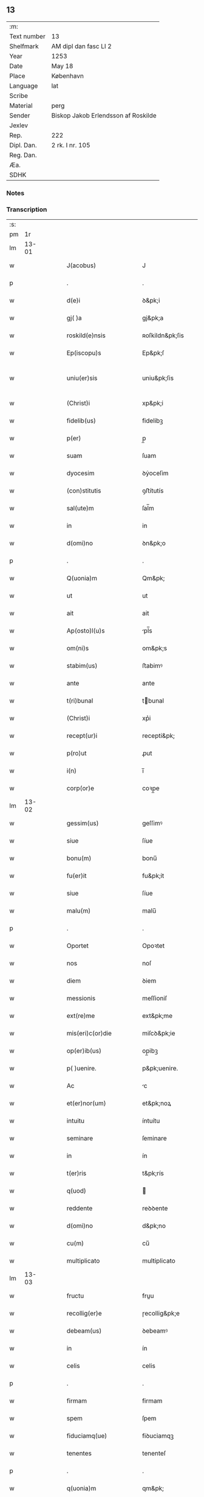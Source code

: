 ** 13
| :m:         |                                     |
| Text number | 13                                  |
| Shelfmark   | AM dipl dan fasc LI 2               |
| Year        | 1253                                |
| Date        | May 18                              |
| Place       | København                           |
| Language    | lat                                 |
| Scribe      |                                     |
| Material    | perg                                |
| Sender      | Biskop Jakob Erlendsson af Roskilde |
| Jexlev      |                                     |
| Rep.        | 222                                 |
| Dipl. Dan.  | 2 rk. I nr. 105                     |
| Reg. Dan.   |                                     |
| Æa.         |                                     |
| SDHK        |                                     |

*** Notes


*** Transcription
| :s: |       |   |   |   |   |                           |                   |   |   |   |                                         |     |   |   |    |             |
| pm  |    1r |   |   |   |   |                           |                   |   |   |   |                                         |     |   |   |    |             |
| lm  | 13-01 |   |   |   |   |                           |                   |   |   |   |                                         |     |   |   |    |             |
| w   |       |   |   |   |   | J(acobus)                 | J                 |   |   |   |                                         | lat |   |   |    |       13-01 |
| p   |       |   |   |   |   | .                         | .                 |   |   |   |                                         | lat |   |   |    |       13-01 |
| w   |       |   |   |   |   | d(e)i                     | ꝺ&pk;i            |   |   |   |                                         | lat |   |   |    |       13-01 |
| w   |       |   |   |   |   | gj( )a                    | gj&pk;a           |   |   |   |                                         | lat |   |   |    |       13-01 |
| w   |       |   |   |   |   | roskild(e)nsis            | ʀoſkildn&pk;ſis   |   |   |   |                                         | lat |   |   |    |       13-01 |
| w   |       |   |   |   |   | Ep(iscopu)s               | Ep&pk;ſ           |   |   |   |                                         | lat |   |   |    |       13-01 |
| w   |       |   |   |   |   | uniu(er)sis               | uniu&pk;ſis       |   |   |   | ſu sammenkoblet på tværs af ordene      | lat |   |   |    |       13-01 |
| w   |       |   |   |   |   | (Christ)i                 | xp&pk;i           |   |   |   |                                         | lat |   |   |    |       13-01 |
| w   |       |   |   |   |   | fidelib(us)               | fidelibꝫ          |   |   |   |                                         | lat |   |   |    |       13-01 |
| w   |       |   |   |   |   | p(er)                     | p̲                 |   |   |   |                                         | lat |   |   |    |       13-01 |
| w   |       |   |   |   |   | suam                      | ſuam              |   |   |   |                                         | lat |   |   |    |       13-01 |
| w   |       |   |   |   |   | dyocesim                  | ꝺẏoceſim          |   |   |   |                                         | lat |   |   |    |       13-01 |
| w   |       |   |   |   |   | (con)stitutis             | ꝯﬅítutís          |   |   |   |                                         | lat |   |   |    |       13-01 |
| w   |       |   |   |   |   | sal(ute)m                 | ſal̅m              |   |   |   |                                         | lat |   |   |    |       13-01 |
| w   |       |   |   |   |   | in                        | in                |   |   |   |                                         | lat |   |   |    |       13-01 |
| w   |       |   |   |   |   | d(omi)no                  | ꝺn&pk;o           |   |   |   |                                         | lat |   |   |    |       13-01 |
| p   |       |   |   |   |   | .                         | .                 |   |   |   |                                         | lat |   |   |    |       13-01 |
| w   |       |   |   |   |   | Q(uonia)m                 | Qm&pk;            |   |   |   |                                         | lat |   |   |    |       13-01 |
| w   |       |   |   |   |   | ut                        | ut                |   |   |   |                                         | lat |   |   |    |       13-01 |
| w   |       |   |   |   |   | ait                       | ait               |   |   |   |                                         | lat |   |   |    |       13-01 |
| w   |       |   |   |   |   | Ap(osto)l(u)s             | pl̅s              |   |   |   |                                         | lat |   |   |    |       13-01 |
| w   |       |   |   |   |   | om(ni)s                   | om&pk;s           |   |   |   |                                         | lat |   |   |    |       13-01 |
| w   |       |   |   |   |   | stabim(us)                | ﬅabimꝰ            |   |   |   |                                         | lat |   |   |    |       13-01 |
| w   |       |   |   |   |   | ante                      | ante              |   |   |   |                                         | lat |   |   |    |       13-01 |
| w   |       |   |   |   |   | t(ri)bunal                | tbunal           |   |   |   |                                         | lat |   |   | =  |       13-01 |
| w   |       |   |   |   |   | (Christ)i                 | xp͛i               |   |   |   | usikker abbr., tjek orig.               | lat |   |   | == |       13-01 |
| w   |       |   |   |   |   | recept(ur)i               | recepti&pk;       |   |   |   | usikker abbr. tjek orig.                | lat |   |   |    |       13-01 |
| w   |       |   |   |   |   | p(ro)ut                   | ꝓut               |   |   |   |                                         | lat |   |   |    |       13-01 |
| w   |       |   |   |   |   | i(n)                      | i̅                 |   |   |   |                                         | lat |   |   |    |       13-01 |
| w   |       |   |   |   |   | corp(or)e                 | coꝛp̲e             |   |   |   |                                         | lat |   |   |    |       13-01 |
| lm  | 13-02 |   |   |   |   |                           |                   |   |   |   |                                         |     |   |   |    |             |
| w   |       |   |   |   |   | gessim(us)                | geſſimꝰ           |   |   |   |                                         | lat |   |   |    |       13-02 |
| w   |       |   |   |   |   | siue                      | ſíue              |   |   |   |                                         | lat |   |   |    |       13-02 |
| w   |       |   |   |   |   | bonu(m)                   | bonu̅              |   |   |   |                                         | lat |   |   |    |       13-02 |
| w   |       |   |   |   |   | fu(er)it                  | fu&pk;it          |   |   |   |                                         | lat |   |   |    |       13-02 |
| w   |       |   |   |   |   | siue                      | ſíue              |   |   |   |                                         | lat |   |   |    |       13-02 |
| w   |       |   |   |   |   | malu(m)                   | malu̅              |   |   |   |                                         | lat |   |   |    |       13-02 |
| p   |       |   |   |   |   | .                         | .                 |   |   |   |                                         | lat |   |   |    |       13-02 |
| w   |       |   |   |   |   | Oportet                   | Opoꝛtet           |   |   |   | initialt o gennemstreget                | lat |   |   |    |       13-02 |
| w   |       |   |   |   |   | nos                       | noſ               |   |   |   |                                         | lat |   |   |    |       13-02 |
| w   |       |   |   |   |   | diem                      | ꝺiem              |   |   |   |                                         | lat |   |   |    |       13-02 |
| w   |       |   |   |   |   | messionis                 | meſſioniſ         |   |   |   |                                         | lat |   |   |    |       13-02 |
| w   |       |   |   |   |   | ext(re)me                 | ext&pk;me         |   |   |   |                                         | lat |   |   |    |       13-02 |
| w   |       |   |   |   |   | mis(eri)c(or)die          | miſcꝺ&pk;ie       |   |   |   |                                         | lat |   |   |    |       13-02 |
| w   |       |   |   |   |   | op(er)ib(us)              | op̲ibꝫ             |   |   |   |                                         | lat |   |   |    |       13-02 |
| w   |       |   |   |   |   | p( )uenire.               | p&pk;uenire.      |   |   |   | p med prik                              | lat |   |   |    |       13-02 |
| w   |       |   |   |   |   | Ac                        | c                |   |   |   |                                         | lat |   |   |    |       13-02 |
| w   |       |   |   |   |   | et(er)nor(um)             | et&pk;noꝝ         |   |   |   |                                         | lat |   |   |    |       13-02 |
| w   |       |   |   |   |   | intuitu                   | íntuítu           |   |   |   |                                         | lat |   |   |    |       13-02 |
| w   |       |   |   |   |   | seminare                  | ſeminare          |   |   |   |                                         | lat |   |   |    |       13-02 |
| w   |       |   |   |   |   | in                        | ín                |   |   |   |                                         | lat |   |   |    |       13-02 |
| w   |       |   |   |   |   | t(er)ris                  | t&pk;rís          |   |   |   |                                         | lat |   |   |    |       13-02 |
| w   |       |   |   |   |   | q(uod)                    |                  |   |   |   |                                         | lat |   |   |    |       13-02 |
| w   |       |   |   |   |   | reddente                  | reꝺꝺente          |   |   |   |                                         | lat |   |   |    |       13-02 |
| w   |       |   |   |   |   | d(omi)no                  | d&pk;no           |   |   |   |                                         | lat |   |   |    |       13-02 |
| w   |       |   |   |   |   | cu(m)                     | cu̅                |   |   |   |                                         | lat |   |   |    |       13-02 |
| w   |       |   |   |   |   | multiplicato              | multiplicato      |   |   |   |                                         | lat |   |   |    |       13-02 |
| lm  | 13-03 |   |   |   |   |                           |                   |   |   |   |                                         |     |   |   |    |             |
| w   |       |   |   |   |   | fructu                    | fruu             |   |   |   |                                         | lat |   |   |    |       13-03 |
| w   |       |   |   |   |   | recollig(er)e             | ɼecollig&pk;e     |   |   |   |                                         | lat |   |   |    |       13-03 |
| w   |       |   |   |   |   | debeam(us)                | ꝺebeamꝰ           |   |   |   |                                         | lat |   |   |    |       13-03 |
| w   |       |   |   |   |   | in                        | ín                |   |   |   |                                         | lat |   |   |    |       13-03 |
| w   |       |   |   |   |   | celis                     | celis             |   |   |   |                                         | lat |   |   |    |       13-03 |
| p   |       |   |   |   |   | .                         | .                 |   |   |   |                                         | lat |   |   |    |       13-03 |
| w   |       |   |   |   |   | firmam                    | firmam            |   |   |   |                                         | lat |   |   |    |       13-03 |
| w   |       |   |   |   |   | spem                      | ſpem              |   |   |   |                                         | lat |   |   |    |       13-03 |
| w   |       |   |   |   |   | fiduciamq(ue)             | fiꝺuciamqꝫ        |   |   |   |                                         | lat |   |   |    |       13-03 |
| w   |       |   |   |   |   | tenentes                  | tenenteſ          |   |   |   |                                         | lat |   |   |    |       13-03 |
| p   |       |   |   |   |   | .                         | .                 |   |   |   |                                         | lat |   |   |    |       13-03 |
| w   |       |   |   |   |   | q(uonia)m                 | qm&pk;            |   |   |   |                                         | lat |   |   |    |       13-03 |
| w   |       |   |   |   |   | q(ui)                     | q                |   |   |   |                                         | lat |   |   |    |       13-03 |
| w   |       |   |   |   |   | parce                     | parce             |   |   |   |                                         | lat |   |   |    |       13-03 |
| w   |       |   |   |   |   | seminat                   | ſemínat           |   |   |   |                                         | lat |   |   |    |       13-03 |
| w   |       |   |   |   |   | parce                     | parce             |   |   |   |                                         | lat |   |   |    |       13-03 |
| w   |       |   |   |   |   | (et)                      |                  |   |   |   |                                         | lat |   |   |    |       13-03 |
| w   |       |   |   |   |   | metet                     | metet             |   |   |   |                                         | lat |   |   |    |       13-03 |
| p   |       |   |   |   |   | .                         | .                 |   |   |   |                                         | lat |   |   |    |       13-03 |
| w   |       |   |   |   |   | (et)                      |                  |   |   |   |                                         | lat |   |   |    |       13-03 |
| w   |       |   |   |   |   | q(ui)                     | q                |   |   |   |                                         | lat |   |   |    |       13-03 |
| w   |       |   |   |   |   | seminat                   | ſemínat           |   |   |   |                                         | lat |   |   |    |       13-03 |
| w   |       |   |   |   |   | in                        | in                |   |   |   |                                         | lat |   |   |    |       13-03 |
| w   |       |   |   |   |   | b(e)n(e)d(i)c(ti)onib(us) | b&pk;ndc&pk;onibꝫ |   |   |   |                                         | lat |   |   |    |       13-03 |
| w   |       |   |   |   |   | de                        | ꝺe                |   |   |   |                                         | lat |   |   |    |       13-03 |
| w   |       |   |   |   |   | b(e)n(e)d(i)c(ti)onib(us) | b&pk;ndc&pk;onibꝫ |   |   |   |                                         | lat |   |   |    |       13-03 |
| w   |       |   |   |   |   | (et)                      |                  |   |   |   |                                         | lat |   |   |    |       13-03 |
| w   |       |   |   |   |   | metet                     | metet             |   |   |   |                                         | lat |   |   |    |       13-03 |
| w   |       |   |   |   |   | vita(m)                   | vita̅              |   |   |   |                                         | lat |   |   |    |       13-03 |
| w   |       |   |   |   |   | et(er)nam                 | et&pk;nam         |   |   |   |                                         | lat |   |   |    |       13-03 |
| p   |       |   |   |   |   | .                         | .                 |   |   |   |                                         | lat |   |   |    |       13-03 |
| w   |       |   |   |   |   | Cum                       | Cum               |   |   |   |                                         | lat |   |   |    |       13-03 |
| w   |       |   |   |   |   | (i)g(itur)                | g                |   |   |   |                                         | lat |   |   |    |       13-03 |
| w   |       |   |   |   |   | dom(us)                   | ꝺomꝰ              |   |   |   |                                         | lat |   |   |    |       13-03 |
| w   |       |   |   |   |   | S(an)c(t)i                | Sc&pk;i           |   |   |   |                                         | lat |   |   |    |       13-03 |
| w   |       |   |   |   |   | sp(iritu)s                | sp&pk;s           |   |   |   |                                         | lat |   |   |    |       13-03 |
| w   |       |   |   |   |   | roskildis                 | ʀoſkildis         |   |   |   |                                         | lat |   |   |    |       13-03 |
| w   |       |   |   |   |   | q(ra)m                    | qᷓm                |   |   |   |                                         | lat |   |   |    |       13-03 |
| w   |       |   |   |   |   | de                        | ꝺe                |   |   |   |                                         | lat |   |   |    |       13-03 |
| w   |       |   |   |   |   | nouo                      | nouo              |   |   |   |                                         | lat |   |   |    |       13-03 |
| w   |       |   |   |   |   | tn(ra)sferri              | tnᷓſferri          |   |   |   |                                         | lat |   |   |    |       13-03 |
| w   |       |   |   |   |   | iussim(us)                | íuſſímꝰ           |   |   |   |                                         | lat |   |   |    |       13-03 |
| w   |       |   |   |   |   | tam                       | tam               |   |   |   |                                         | lat |   |   |    |       13-03 |
| w   |       |   |   |   |   | ad                        | aꝺ                |   |   |   |                                         | lat |   |   |    |       13-03 |
| w   |       |   |   |   |   | sui                       | ſui               |   |   |   |                                         | lat |   |   |    |       13-03 |
| w   |       |   |   |   |   | tn(ra)slato(m)nem         | tnᷓslato̅nem        |   |   |   |                                         | lat |   |   |    |       13-03 |
| w   |       |   |   |   |   | q(ra)m                    | qᷓm                |   |   |   |                                         | lat |   |   |    |       13-03 |
| w   |       |   |   |   |   | ad                        | aꝺ                |   |   |   |                                         | lat |   |   |    |       13-03 |
| w   |       |   |   |   |   | paup(er)um                | paup̲um            |   |   |   |                                         | lat |   |   |    |       13-03 |
| w   |       |   |   |   |   | sust(e)ntat(i)o(n)em      | ſuﬅn̅tato̅em        |   |   |   |                                         | lat |   |   |    |       13-03 |
| w   |       |   |   |   |   | g(ra)ues                  | gᷓueſ              |   |   |   |                                         | lat |   |   |    |       13-03 |
| w   |       |   |   |   |   | sumpt(us)                 | ſumptꝰ            |   |   |   |                                         | lat |   |   |    |       13-03 |
| w   |       |   |   |   |   | exigit                    | exigit            |   |   |   |                                         | lat |   |   |    |       13-03 |
| w   |       |   |   |   |   | (et)                      |                  |   |   |   |                                         | lat |   |   |    |       13-03 |
| w   |       |   |   |   |   | exp(e)nsas                | expn&pk;ſaſ       |   |   |   |                                         | lat |   |   |    |       13-03 |
| w   |       |   |   |   |   | ad                        | aꝺ                |   |   |   |                                         | lat |   |   |    |       13-03 |
| w   |       |   |   |   |   | q(ua)s                    | qᷓſ                |   |   |   |                                         | lat |   |   |    |       13-03 |
| lm  | 13-04 |   |   |   |   |                           |                   |   |   |   |                                         |     |   |   |    |             |
| w   |       |   |   |   |   | sibi                      | ſibi              |   |   |   |                                         | lat |   |   |    |       13-04 |
| w   |       |   |   |   |   | p(ro)p(ri)e               | e               |   |   |   |                                         | lat |   |   |    |       13-04 |
| w   |       |   |   |   |   | non                       | non               |   |   |   |                                         | lat |   |   |    |       13-04 |
| w   |       |   |   |   |   | suppetunt                 | ſuetunt          |   |   |   |                                         | lat |   |   |    |       13-04 |
| w   |       |   |   |   |   | facultates                | facultateſ        |   |   |   |                                         | lat |   |   |    |       13-04 |
| p   |       |   |   |   |   | /                         | /                 |   |   |   |                                         | lat |   |   |    |       13-04 |
| w   |       |   |   |   |   | n(isi)                    | n                |   |   |   |                                         | lat |   |   |    |       13-04 |
| w   |       |   |   |   |   | ad                        | aꝺ                |   |   |   |                                         | lat |   |   |    |       13-04 |
| w   |       |   |   |   |   | hoc                       | hoc               |   |   |   |                                         | lat |   |   |    |       13-04 |
| w   |       |   |   |   |   | fideliu(m)                | fiꝺeliu̅           |   |   |   |                                         | lat |   |   |    |       13-04 |
| w   |       |   |   |   |   | elemosinis                | elemoſíníſ        |   |   |   |                                         | lat |   |   |    |       13-04 |
| w   |       |   |   |   |   | adiuuent(ur)              | aꝺíuuent᷑          |   |   |   |                                         | lat |   |   |    |       13-04 |
| p   |       |   |   |   |   | .                         | .                 |   |   |   |                                         | lat |   |   |    |       13-04 |
| w   |       |   |   |   |   | vniu(er)sitatem           | vniú&pk;ſitatem   |   |   |   |                                         | lat |   |   |    |       13-04 |
| w   |       |   |   |   |   | v(est)ram                 | vɼ&pk;am          |   |   |   |                                         | lat |   |   |    |       13-04 |
| w   |       |   |   |   |   | rogam(us)                 | ɼogamꝰ            |   |   |   |                                         | lat |   |   |    |       13-04 |
| w   |       |   |   |   |   | (et)                      |                  |   |   |   |                                         | lat |   |   |    |       13-04 |
| w   |       |   |   |   |   | monem(us)                 | monemꝰ            |   |   |   |                                         | lat |   |   |    |       13-04 |
| w   |       |   |   |   |   | in                        | ín                |   |   |   |                                         | lat |   |   |    |       13-04 |
| w   |       |   |   |   |   | d(omi)no                  | ꝺn&pk;o           |   |   |   |                                         | lat |   |   |    |       13-04 |
| p   |       |   |   |   |   | .                         | .                 |   |   |   |                                         | lat |   |   |    |       13-04 |
| w   |       |   |   |   |   | i(n)                      | i̅                 |   |   |   |                                         | lat |   |   |    |       13-04 |
| w   |       |   |   |   |   | remissionem               | ɼemiſſionem       |   |   |   |                                         | lat |   |   |    |       13-04 |
| w   |       |   |   |   |   | vobis                     | vobiſ             |   |   |   |                                         | lat |   |   |    |       13-04 |
| w   |       |   |   |   |   | peccaminum                | peccamínum        |   |   |   |                                         | lat |   |   |    |       13-04 |
| w   |       |   |   |   |   | iniun¦gentes              | íníun¦genteſ      |   |   |   |                                         | lat |   |   |    | 13-04—13-05 |
| w   |       |   |   |   |   | q(ua)tin(us)              | qtinꝰ            |   |   |   |                                         | lat |   |   |    |       13-05 |
| w   |       |   |   |   |   | de                        | ꝺe                |   |   |   |                                         | lat |   |   |    |       13-05 |
| w   |       |   |   |   |   | bonis                     | bonís             |   |   |   |                                         | lat |   |   |    |       13-05 |
| w   |       |   |   |   |   | vobis                     | vobis             |   |   |   |                                         | lat |   |   |    |       13-05 |
| w   |       |   |   |   |   | a                         | a                 |   |   |   |                                         | lat |   |   |    |       13-05 |
| w   |       |   |   |   |   | deo                       | ꝺeo               |   |   |   |                                         | lat |   |   |    |       13-05 |
| w   |       |   |   |   |   | collatis                  | collatís          |   |   |   |                                         | lat |   |   |    |       13-05 |
| w   |       |   |   |   |   | pias                      | pias              |   |   |   |                                         | lat |   |   |    |       13-05 |
| w   |       |   |   |   |   | elemosinas                | elemoſinas        |   |   |   |                                         | lat |   |   |    |       13-05 |
| w   |       |   |   |   |   | (et)                      |                  |   |   |   |                                         | lat |   |   |    |       13-05 |
| w   |       |   |   |   |   | g(ra)ta                   | gᷓta               |   |   |   |                                         | lat |   |   |    |       13-05 |
| w   |       |   |   |   |   | eis                       | eiſ               |   |   |   |                                         | lat |   |   |    |       13-05 |
| w   |       |   |   |   |   | caritatis                 | caritatiſ         |   |   |   |                                         | lat |   |   |    |       13-05 |
| w   |       |   |   |   |   | subsidia                  | ſubſiꝺia          |   |   |   |                                         | lat |   |   |    |       13-05 |
| w   |       |   |   |   |   | erogetis                  | erogetís          |   |   |   |                                         | lat |   |   |    |       13-05 |
| p   |       |   |   |   |   | /                         | /                 |   |   |   |                                         | lat |   |   |    |       13-05 |
| w   |       |   |   |   |   | v(t)                      | v                |   |   |   |                                         | lat |   |   |    |       13-05 |
| w   |       |   |   |   |   | p(er)                     | p̲                 |   |   |   |                                         | lat |   |   |    |       13-05 |
| w   |       |   |   |   |   | subuent(i)o(n)em          | ſubuento&pk;em    |   |   |   |                                         | lat |   |   |    |       13-05 |
| w   |       |   |   |   |   | v(est)ram                 | vɼ&pk;am          |   |   |   |                                         | lat |   |   |    |       13-05 |
| w   |       |   |   |   |   | eor(um)                   | eoꝝ               |   |   |   | prik over rum                           | lat |   |   |    |       13-05 |
| w   |       |   |   |   |   | inopie                    | ínopie            |   |   |   |                                         | lat |   |   |    |       13-05 |
| w   |       |   |   |   |   | consulat(ur)              | conſulat᷑          |   |   |   |                                         | lat |   |   |    |       13-05 |
| p   |       |   |   |   |   | .                         | .                 |   |   |   |                                         | lat |   |   |    |       13-05 |
| w   |       |   |   |   |   | Et                        | Et                |   |   |   |                                         | lat |   |   |    |       13-05 |
| w   |       |   |   |   |   | vos                       | voſ               |   |   |   |                                         | lat |   |   |    |       13-05 |
| w   |       |   |   |   |   | p(er)                     | p̲                 |   |   |   |                                         | lat |   |   |    |       13-05 |
| w   |       |   |   |   |   | hec                       | hec               |   |   |   |                                         | lat |   |   |    |       13-05 |
| w   |       |   |   |   |   | (et)                      |                  |   |   |   |                                         | lat |   |   |    |       13-05 |
| w   |       |   |   |   |   | Alia                      | lia              |   |   |   |                                         | lat |   |   |    |       13-05 |
| lm  | 13-06 |   |   |   |   |                           |                   |   |   |   |                                         |     |   |   |    |             |
| w   |       |   |   |   |   | bona                      | bona              |   |   |   |                                         | lat |   |   |    |       13-06 |
| w   |       |   |   |   |   | que                       | que               |   |   |   |                                         | lat |   |   |    |       13-06 |
| w   |       |   |   |   |   | d(omi)no                  | ꝺn&pk;o           |   |   |   |                                         | lat |   |   |    |       13-06 |
| w   |       |   |   |   |   | inspirante                | ínſpírante        |   |   |   |                                         | lat |   |   |    |       13-06 |
| w   |       |   |   |   |   | fec(er)itis               | fec&pk;itís       |   |   |   |                                         | lat |   |   |    |       13-06 |
| w   |       |   |   |   |   | ad                        | aꝺ                |   |   |   |                                         | lat |   |   |    |       13-06 |
| w   |       |   |   |   |   | et(er)na                  | et&pk;na          |   |   |   |                                         | lat |   |   |    |       13-06 |
| w   |       |   |   |   |   | possitis                  | poſſitis          |   |   |   | p med prik                              | lat |   |   |    |       13-06 |
| w   |       |   |   |   |   | felicitatis               | felicitatís       |   |   |   |                                         | lat |   |   |    |       13-06 |
| w   |       |   |   |   |   | gaudia                    | gauꝺia            |   |   |   |                                         | lat |   |   |    |       13-06 |
| w   |       |   |   |   |   | p(er)uenire               | p̲ueníɼe           |   |   |   |                                         | lat |   |   |    |       13-06 |
| p   |       |   |   |   |   | .                         | .                 |   |   |   |                                         | lat |   |   |    |       13-06 |
| w   |       |   |   |   |   | Nos                       | Noſ               |   |   |   |                                         | lat |   |   |    |       13-06 |
| w   |       |   |   |   |   | eni(m)                    | eni̅               |   |   |   | ̅?                                       | lat |   |   |    |       13-06 |
| w   |       |   |   |   |   | de                        | ꝺe                |   |   |   |                                         | lat |   |   |    |       13-06 |
| w   |       |   |   |   |   | om(n)ipot(e)ntis          | om&pk;ipotn̅tis    |   |   |   |                                         | lat |   |   |    |       13-06 |
| w   |       |   |   |   |   | dei                       | ꝺei               |   |   |   |                                         | lat |   |   |    |       13-06 |
| w   |       |   |   |   |   | mis(eri)c(or)dia          | miſcd&pk;ia       |   |   |   |                                         | lat |   |   |    |       13-06 |
| w   |       |   |   |   |   | (et)                      |                  |   |   |   |                                         | lat |   |   |    |       13-06 |
| w   |       |   |   |   |   | beator(um)                | beatoꝝ            |   |   |   |                                         | lat |   |   |    |       13-06 |
| w   |       |   |   |   |   | pet(ri)                   | pet              |   |   |   | p med prik                              | lat |   |   |    |       13-06 |
| w   |       |   |   |   |   | (et)                      |                  |   |   |   |                                         | lat |   |   |    |       13-06 |
| w   |       |   |   |   |   | pauli                     | pauli             |   |   |   | p med prik                              | lat |   |   |    |       13-06 |
| w   |       |   |   |   |   | ap(osto)lor(um)           | apl̅oꝝ             |   |   |   |                                         | lat |   |   |    |       13-06 |
| w   |       |   |   |   |   | ei(us)                    | eiꝰ               |   |   |   |                                         | lat |   |   |    |       13-06 |
| w   |       |   |   |   |   | auctoritate               | auoꝛitate        |   |   |   |                                         | lat |   |   |    |       13-06 |
| w   |       |   |   |   |   | (con)¦fisi                | ꝯ¦fiſí            |   |   |   |                                         | lat |   |   |    | 13-06—13-07 |
| w   |       |   |   |   |   | om(n)ib(us)               | om&pk;ibꝫ         |   |   |   |                                         | lat |   |   |    |       13-07 |
| w   |       |   |   |   |   | v(er)e                    | v͛e                |   |   |   | usikker abbr.                           | lat |   |   |    |       13-07 |
| w   |       |   |   |   |   | penitentib(us)            | penitentibꝫ       |   |   |   | p med prik                              | lat |   |   |    |       13-07 |
| w   |       |   |   |   |   | (et)                      |                  |   |   |   |                                         | lat |   |   |    |       13-07 |
| w   |       |   |   |   |   | confessis                 | confeſſís         |   |   |   |                                         | lat |   |   |    |       13-07 |
| w   |       |   |   |   |   | q(ui)                     | q                |   |   |   |                                         | lat |   |   |    |       13-07 |
| w   |       |   |   |   |   | eis                       | eiſ               |   |   |   |                                         | lat |   |   |    |       13-07 |
| w   |       |   |   |   |   | q(uo)cumq(ue)             | qͦcumqꝫ            |   |   |   |                                         | lat |   |   |    |       13-07 |
| w   |       |   |   |   |   | anni                      | anní              |   |   |   |                                         | lat |   |   |    |       13-07 |
| w   |       |   |   |   |   | tempore                   | tempoꝛe           |   |   |   |                                         | lat |   |   |    |       13-07 |
| w   |       |   |   |   |   | manu(m)                   | manu̅              |   |   |   |                                         | lat |   |   |    |       13-07 |
| w   |       |   |   |   |   | porrex(er)int             | poꝛrex&pk;ínt     |   |   |   |                                         | lat |   |   |    |       13-07 |
| w   |       |   |   |   |   | adiut(ri)cem              | aꝺíutcem         |   |   |   |                                         | lat |   |   |    |       13-07 |
| w   |       |   |   |   |   | q(ua)draginta             | qᷓdɼagínta         |   |   |   |                                         | lat |   |   |    |       13-07 |
| w   |       |   |   |   |   | dies                      | ꝺíes              |   |   |   |                                         | lat |   |   |    |       13-07 |
| w   |       |   |   |   |   | (et)                      |                  |   |   |   |                                         | lat |   |   |    |       13-07 |
| w   |       |   |   |   |   | v(t)                      | v                |   |   |   |                                         | lat |   |   |    |       13-07 |
| w   |       |   |   |   |   | tam                       | tam               |   |   |   |                                         | lat |   |   |    |       13-07 |
| w   |       |   |   |   |   | p(o)p(u)l(u)s             | l̅s               |   |   |   |                                         | lat |   |   |    |       13-07 |
| w   |       |   |   |   |   | q(ua)m                    | qm               |   |   |   |                                         | lat |   |   |    |       13-07 |
| w   |       |   |   |   |   | cler(us)                  | clerꝰ             |   |   |   |                                         | lat |   |   |    |       13-07 |
| w   |       |   |   |   |   | eo                        | eo                |   |   |   |                                         | lat |   |   |    |       13-07 |
| w   |       |   |   |   |   | ampli(us)                 | ampliꝰ            |   |   |   |                                         | lat |   |   |    |       13-07 |
| w   |       |   |   |   |   | ad                        | aꝺ                |   |   |   |                                         | lat |   |   |    |       13-07 |
| w   |       |   |   |   |   | deuot(i)o(n)nem           | ꝺeuoto̅ne         |   |   |   |                                         | lat |   |   |    |       13-07 |
| lm  | 13-08 |   |   |   |   |                           |                   |   |   |   |                                         |     |   |   |    |             |
| w   |       |   |   |   |   | (et)                      |                  |   |   |   |                                         | lat |   |   |    |       13-08 |
| w   |       |   |   |   |   | pietatis                  | pietatis          |   |   |   |                                         | lat |   |   |    |       13-08 |
| w   |       |   |   |   |   | op(er)a                   | op̲a               |   |   |   |                                         | lat |   |   |    |       13-08 |
| w   |       |   |   |   |   | circa                     | círca             |   |   |   |                                         | lat |   |   |    |       13-08 |
| w   |       |   |   |   |   | p(re)dictos               | p͛ꝺios            |   |   |   |                                         | lat |   |   |    |       13-08 |
| w   |       |   |   |   |   | paup(er)es                | paup̲es            |   |   |   |                                         | lat |   |   |    |       13-08 |
| w   |       |   |   |   |   | excitet(ur)               | excitet᷑           |   |   |   |                                         | lat |   |   |    |       13-08 |
| w   |       |   |   |   |   | adicim(us)                | aꝺicimꝰ           |   |   |   |                                         | lat |   |   |    |       13-08 |
| w   |       |   |   |   |   | v(t)                      | v                |   |   |   |                                         | lat |   |   |    |       13-08 |
| w   |       |   |   |   |   | q(ui)cumq(ue)             | qcumqꝫ           |   |   |   |                                         | lat |   |   |    |       13-08 |
| w   |       |   |   |   |   | locu(m)                   | locu̅              |   |   |   |                                         | lat |   |   |    |       13-08 |
| w   |       |   |   |   |   | p(re)d(i)c(tu)m           | p&pk;dc&pk;m      |   |   |   | p med prik                              | lat |   |   |    |       13-08 |
| w   |       |   |   |   |   | apud                      | apuꝺ              |   |   |   |                                         | lat |   |   |    |       13-08 |
| w   |       |   |   |   |   | Ecc(lesia)m               | ccm             |   |   |   |                                         | lat |   |   |    |       13-08 |
| w   |       |   |   |   |   | b(eat)i                   | b̅i                |   |   |   |                                         | lat |   |   |    |       13-08 |
| w   |       |   |   |   |   | laurn( )tii (et)          | laurn&pk;tíí     |   |   |   |                                         | lat |   |   |    |       13-08 |
| w   |       |   |   |   |   | paup(er)es                | paup̲es            |   |   |   |                                         | lat |   |   |    |       13-08 |
| w   |       |   |   |   |   | ibidem                    | ibiꝺem            |   |   |   |                                         | lat |   |   |    |       13-08 |
| w   |       |   |   |   |   | deg(e)ntes                | ꝺegn̅tes           |   |   |   |                                         | lat |   |   |    |       13-08 |
| w   |       |   |   |   |   | p(er)sonlit( )            | p̲ſonlit&pk;       |   |   |   |                                         | lat |   |   |    |       13-08 |
| p   |       |   |   |   |   | /                         | /                 |   |   |   |                                         | lat |   |   |    |       13-08 |
| w   |       |   |   |   |   | deuot(i)onis              | ꝺeuoto&pk;nís     |   |   |   |                                         | lat |   |   |    |       13-08 |
| w   |       |   |   |   |   | seu                       | ſeu               |   |   |   |                                         | lat |   |   |    |       13-08 |
| w   |       |   |   |   |   | (con)solat(i)onis         | ꝯſolato&pk;nís    |   |   |   |                                         | lat |   |   |    |       13-08 |
| w   |       |   |   |   |   | cau¦sa                    | cau¦ſa            |   |   |   |                                         | lat |   |   |    | 13-08—13-09 |
| w   |       |   |   |   |   | uisitau(er)it             | uíſítau&pk;ít     |   |   |   |                                         | lat |   |   |    |       13-09 |
| p   |       |   |   |   |   | .                         | .                 |   |   |   |                                         | lat |   |   |    |       13-09 |
| w   |       |   |   |   |   | Jn                        | Jn                |   |   |   |                                         | lat |   |   |    |       13-09 |
| w   |       |   |   |   |   | festis                    | feﬅis             |   |   |   |                                         | lat |   |   |    |       13-09 |
| w   |       |   |   |   |   | q(ui)dem                  | qdem             |   |   |   |                                         | lat |   |   |    |       13-09 |
| w   |       |   |   |   |   | p(at)rocinii              | pꝛ&pk;ocíníí      |   |   |   | p med prik                              | lat |   |   |    |       13-09 |
| w   |       |   |   |   |   | dedicat(i)onis            | ꝺeꝺicato&pk;nís   |   |   |   |                                         | lat |   |   |    |       13-09 |
| w   |       |   |   |   |   | (et)                      |                  |   |   |   |                                         | lat |   |   |    |       13-09 |
| w   |       |   |   |   |   | singulis                  | ſingulis          |   |   |   |                                         | lat |   |   |    |       13-09 |
| w   |       |   |   |   |   | dieb(us)                  | ꝺiebꝫ             |   |   |   |                                         | lat |   |   |    |       13-09 |
| w   |       |   |   |   |   | infra                     | ínfra             |   |   |   |                                         | lat |   |   |    |       13-09 |
| w   |       |   |   |   |   | Oct(av)as                 | O&pk;as          |   |   |   | o gennemstreget                         | lat |   |   |    |       13-09 |
| w   |       |   |   |   |   | eor(um)dem                | eoꝝꝺem            |   |   |   |                                         | lat |   |   |    |       13-09 |
| w   |       |   |   |   |   | ac                        | ac                |   |   |   |                                         | lat |   |   |    |       13-09 |
| w   |       |   |   |   |   | om(n)ib(us)               | om&pk;ibꝫ         |   |   |   |                                         | lat |   |   |    |       13-09 |
| w   |       |   |   |   |   | aliis                     | alíís             |   |   |   |                                         | lat |   |   |    |       13-09 |
| w   |       |   |   |   |   | anni                      | anní              |   |   |   |                                         | lat |   |   |    |       13-09 |
| w   |       |   |   |   |   | festiuitatib(us)          | feﬅiuitatibꝫ      |   |   |   |                                         | lat |   |   |    |       13-09 |
| w   |       |   |   |   |   | sim(i)l(ite)r             | ſíml&pk;r         |   |   |   |                                         | lat |   |   |    |       13-09 |
| w   |       |   |   |   |   | q(ua)draginta             | qᷓdɼagínta         |   |   |   |                                         | lat |   |   |    |       13-09 |
| p   |       |   |   |   |   | .                         | .                 |   |   |   |                                         | lat |   |   |    |       13-09 |
| w   |       |   |   |   |   | Jn                        | Jn                |   |   |   |                                         | lat |   |   |    |       13-09 |
| w   |       |   |   |   |   | singulis                  | ſíngulís          |   |   |   |                                         | lat |   |   |    |       13-09 |
| w   |       |   |   |   |   | uero                      | ueɼo              |   |   |   |                                         | lat |   |   |    |       13-09 |
| lm  | 13-10 |   |   |   |   |                           |                   |   |   |   |                                         |     |   |   |    |             |
| w   |       |   |   |   |   | d(omi)nicis               | ꝺn&pk;ícís        |   |   |   |                                         | lat |   |   |    |       13-10 |
| p   |       |   |   |   |   | .                         | .                 |   |   |   |                                         | lat |   |   |    |       13-10 |
| w   |       |   |   |   |   | viginti                   | vigíntí           |   |   |   |                                         | lat |   |   |    |       13-10 |
| w   |       |   |   |   |   | (et)                      |                  |   |   |   |                                         | lat |   |   |    |       13-10 |
| w   |       |   |   |   |   | in                        | in                |   |   |   |                                         | lat |   |   |    |       13-10 |
| w   |       |   |   |   |   | p(ro)festis               | ꝓfeﬅis            |   |   |   |                                         | lat |   |   |    |       13-10 |
| w   |       |   |   |   |   | decem                     | ꝺecem             |   |   |   |                                         | lat |   |   |    |       13-10 |
| w   |       |   |   |   |   | dies                      | ꝺies              |   |   |   |                                         | lat |   |   |    |       13-10 |
| w   |       |   |   |   |   | de                        | ꝺe                |   |   |   |                                         | lat |   |   |    |       13-10 |
| w   |       |   |   |   |   | iniuncta                  | íníuna           |   |   |   |                                         | lat |   |   |    |       13-10 |
| w   |       |   |   |   |   | sibi                      | ſibi              |   |   |   |                                         | lat |   |   |    |       13-10 |
| w   |       |   |   |   |   | penit(e)ntia              | penítn&pk;tía     |   |   |   |                                         | lat |   |   |    |       13-10 |
| w   |       |   |   |   |   | mis(eri)c(or)dit(er)      | miſcꝺ&pk;it&pk;   |   |   |   |                                         | lat |   |   |    |       13-10 |
| w   |       |   |   |   |   | relaxam(us)               | ɼelaxamꝰ          |   |   |   |                                         | lat |   |   |    |       13-10 |
| p   |       |   |   |   |   | .                         | .                 |   |   |   |                                         | lat |   |   |    |       13-10 |
| w   |       |   |   |   |   | Mandam(us)                | Manꝺamꝰ           |   |   |   |                                         | lat |   |   |    |       13-10 |
| w   |       |   |   |   |   | nich(il)omin(us)          | nich&pk;omínꝰ     |   |   |   |                                         | lat |   |   |    |       13-10 |
| w   |       |   |   |   |   | p(res)b(ite)ris           | p&pk;b&pk;ꝛís     |   |   |   | p med prik                              | lat |   |   |    |       13-10 |
| w   |       |   |   |   |   | p(re)sens                 | p&pk;ſenſ         |   |   |   | p med prik                              | lat |   |   |    |       13-10 |
| w   |       |   |   |   |   | sc(ri)ptu(m)              | ſcptu̅            |   |   |   |                                         | lat |   |   |    |       13-10 |
| w   |       |   |   |   |   | inp(e)t(ur)is             | inpͤt᷑ís            |   |   |   |                                         | lat |   |   |    |       13-10 |
| p   |       |   |   |   |   | .                         | .                 |   |   |   |                                         | lat |   |   |    |       13-10 |
| w   |       |   |   |   |   | v(t)                      | v                |   |   |   |                                         | lat |   |   |    |       13-10 |
| w   |       |   |   |   |   | indulgentias              | ínꝺulgentias      |   |   |   |                                         | lat |   |   |    |       13-10 |
| w   |       |   |   |   |   | d(i)ctis                  | d&pk;ctis         |   |   |   |                                         | lat |   |   |    |       13-10 |
| w   |       |   |   |   |   | paup(er)ib(us)            | paup̲ibꝫ           |   |   |   |                                         | lat |   |   |    |       13-10 |
| lm  | 13-11 |   |   |   |   |                           |                   |   |   |   |                                         |     |   |   |    |             |
| w   |       |   |   |   |   | a                         | a                 |   |   |   |                                         | lat |   |   |    |       13-11 |
| w   |       |   |   |   |   | sede                      | ſeꝺe              |   |   |   |                                         | lat |   |   |    |       13-11 |
| w   |       |   |   |   |   | ap(osto)lica              | ȧpl̅ica            |   |   |   |                                         | lat |   |   |    |       13-11 |
| w   |       |   |   |   |   | (et)                      |                  |   |   |   |                                         | lat |   |   |    |       13-11 |
| w   |       |   |   |   |   | a                         | a                 |   |   |   |                                         | lat |   |   |    |       13-11 |
| w   |       |   |   |   |   | nobus                     | nobus             |   |   |   |                                         | lat |   |   |    |       13-11 |
| w   |       |   |   |   |   | in                        | in                |   |   |   |                                         | lat |   |   |    |       13-11 |
| w   |       |   |   |   |   | dultas                    | ꝺultas            |   |   |   |                                         | lat |   |   |    |       13-11 |
| w   |       |   |   |   |   | suis                      | ſuis              |   |   |   |                                         | lat |   |   |    |       13-11 |
| w   |       |   |   |   |   | p(ar)ochianis             | p̲ochianis         |   |   |   | p med prik                              | lat |   |   |    |       13-11 |
| w   |       |   |   |   |   | sidel( )r                 | ſiꝺel&pk;r        |   |   |   | usikker abbr.                           | lat |   |   |    |       13-11 |
| w   |       |   |   |   |   | exponant                  | exponant          |   |   |   |                                         | lat |   |   |    |       13-11 |
| p   |       |   |   |   |   | .                         | .                 |   |   |   |                                         | lat |   |   |    |       13-11 |
| w   |       |   |   |   |   | Jnducentes                | Jnꝺucentes        |   |   |   |                                         | lat |   |   |    |       13-11 |
| w   |       |   |   |   |   | eos                       | eos               |   |   |   |                                         | lat |   |   | =  |       13-11 |
| w   |       |   |   |   |   | dem                       | ꝺem               |   |   |   |                                         | lat |   |   | == |       13-11 |
| w   |       |   |   |   |   | efficacit(er)             | effícacít&pk;     |   |   |   |                                         | lat |   |   |    |       13-11 |
| p   |       |   |   |   |   | .                         | .                 |   |   |   |                                         | lat |   |   |    |       13-11 |
| w   |       |   |   |   |   | vt                        | vt                |   |   |   |                                         | lat |   |   |    |       13-11 |
| w   |       |   |   |   |   | manum                     | manu             |   |   |   |                                         | lat |   |   |    |       13-11 |
| w   |       |   |   |   |   | sibi                      | ſibi              |   |   |   |                                         | lat |   |   |    |       13-11 |
| w   |       |   |   |   |   | porrogant                 | poꝛrogant         |   |   |   | p med prik                              | lat |   |   |    |       13-11 |
| w   |       |   |   |   |   | adut(i)cem                | aꝺutce          |   |   |   | u sikkert   iu, fold forhindrer læsning | lat |   |   |    |       13-11 |
| p   |       |   |   |   |   | .                         | .                 |   |   |   |                                         | lat |   |   |    |       13-11 |
| w   |       |   |   |   |   |                           |                   |   |   |   | herfra lange mellemrum mellem ord       | lat |   |   |    |       13-11 |
| w   |       |   |   |   |   | dat(um)                   | ꝺat&pk;           |   |   |   |                                         | lat |   |   |    |       13-11 |
| p   |       |   |   |   |   | .                         | .                 |   |   |   |                                         | lat |   |   |    |       13-11 |
| w   |       |   |   |   |   | kæpman¦næhafn             | kæpman¦næhafn     |   |   |   |                                         | lat |   |   |    | 13-11—13-12 |
| p   |       |   |   |   |   | .                         | .                 |   |   |   |                                         | lat |   |   |    |       13-12 |
| w   |       |   |   |   |   | Anno                      | Anno              |   |   |   |                                         | lat |   |   |    |       13-12 |
| p   |       |   |   |   |   | .                         | .                 |   |   |   |                                         | lat |   |   |    |       13-12 |
| w   |       |   |   |   |   | dm( )i                    | ꝺm&pk;í           |   |   |   |                                         | lat |   |   |    |       13-12 |
| p   |       |   |   |   |   | .                         | .                 |   |   |   |                                         | lat |   |   |    |       13-12 |
| w   |       |   |   |   |   | M(o).                     | Mͦ.                |   |   |   |                                         | lat |   |   |    |       13-12 |
| w   |       |   |   |   |   | CC(o).                    | CCͦ.               |   |   |   |                                         | lat |   |   |    |       13-12 |
| w   |       |   |   |   |   | L(o)                      | Lͦ                 |   |   |   |                                         | lat |   |   |    |       13-12 |
| w   |       |   |   |   |   | ii(o)j.                   | iiͦj.              |   |   |   |                                         | lat |   |   |    |       13-12 |
| w   |       |   |   |   |   | Q(ui)ntodecimo            | Qntoꝺecímo       |   |   |   |                                         | lat |   |   |    |       13-12 |
| w   |       |   |   |   |   | k(a)l(endas).Junii        | kl̅.Juníí          |   |   |   | herefter linefiller                     | lat |   |   |    |       13-12 |
| :e: |       |   |   |   |   |                           |                   |   |   |   |                                         |     |   |   |    |             |
